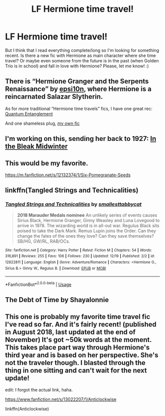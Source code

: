#+TITLE: LF Hermione time travel!

* LF Hermione time travel!
:PROPERTIES:
:Author: Iza94
:Score: 7
:DateUnix: 1546068630.0
:DateShort: 2018-Dec-29
:FlairText: Request
:END:
But I think that I read everything complete/long so I'm looking for something recent. Is there a new fic with Hermione as main character where she time travel? Or maybe even someone from the future is in the past (when Golden Trio is in school) and fall in love with Hermione? Please, let me know! :)


** There is “Hermione Granger and the Serpents Renaissance” by [[https://m.fanfiction.net/s/10991501/8/][epsi10n]], where Hermione is a reincarnated Salazar Slytherin.

As for more traditional “Hermione time travels” fics, I have one great rec: [[https://m.fanfiction.net/s/11405979/1/Quantum-Entanglement][Quantum Entanglement]]

And one shameless plug, [[https://m.fanfiction.net/s/12916745/1/A-Stumble-in-Time][my own fic]]
:PROPERTIES:
:Author: sorcerers-scone
:Score: 4
:DateUnix: 1546092657.0
:DateShort: 2018-Dec-29
:END:


** I'm working on this, sending her back to 1927: [[https://archiveofourown.org/works/15430560/chapters/35816418][In the Bleak Midwinter]]
:PROPERTIES:
:Author: MTheLoud
:Score: 4
:DateUnix: 1546118748.0
:DateShort: 2018-Dec-30
:END:


** This would be my favorite.

[[https://m.fanfiction.net/s/12132374/1/Six-Pomegranate-Seeds]]
:PROPERTIES:
:Author: Dalai_Java
:Score: 3
:DateUnix: 1546106387.0
:DateShort: 2018-Dec-29
:END:


** linkffn(Tangled Strings and Technicalities)
:PROPERTIES:
:Author: FitzDizzyspells
:Score: 2
:DateUnix: 1546092624.0
:DateShort: 2018-Dec-29
:END:

*** [[https://www.fanfiction.net/s/12822811/1/][*/Tangled Strings and Technicalities/*]] by [[https://www.fanfiction.net/u/1207884/smallesttabbycat][/smallesttabbycat/]]

#+begin_quote
  **2018 Marauder Medals nominee** An unlikely series of events causes Sirius Black, Hermione Granger, Ginny Weasley and Luna Lovegood to arrive in 1978. The wizarding world is in all-out war. Regulus Black sits poised to take the Dark Mark. Remus Lupin joins the Order. Can they change the fates of the ones they love? Can they save themselves? SB/HG, GW/RL, RAB/OCs.
#+end_quote

^{/Site/:} ^{fanfiction.net} ^{*|*} ^{/Category/:} ^{Harry} ^{Potter} ^{*|*} ^{/Rated/:} ^{Fiction} ^{M} ^{*|*} ^{/Chapters/:} ^{54} ^{*|*} ^{/Words/:} ^{316,891} ^{*|*} ^{/Reviews/:} ^{255} ^{*|*} ^{/Favs/:} ^{106} ^{*|*} ^{/Follows/:} ^{230} ^{*|*} ^{/Updated/:} ^{12/19} ^{*|*} ^{/Published/:} ^{2/2} ^{*|*} ^{/id/:} ^{12822811} ^{*|*} ^{/Language/:} ^{English} ^{*|*} ^{/Genre/:} ^{Adventure/Romance} ^{*|*} ^{/Characters/:} ^{<Hermione} ^{G.,} ^{Sirius} ^{B.>} ^{Ginny} ^{W.,} ^{Regulus} ^{B.} ^{*|*} ^{/Download/:} ^{[[http://www.ff2ebook.com/old/ffn-bot/index.php?id=12822811&source=ff&filetype=epub][EPUB]]} ^{or} ^{[[http://www.ff2ebook.com/old/ffn-bot/index.php?id=12822811&source=ff&filetype=mobi][MOBI]]}

--------------

*FanfictionBot*^{2.0.0-beta} | [[https://github.com/tusing/reddit-ffn-bot/wiki/Usage][Usage]]
:PROPERTIES:
:Author: FanfictionBot
:Score: 1
:DateUnix: 1546092639.0
:DateShort: 2018-Dec-29
:END:


** The Debt of Time by Shayalonnie
:PROPERTIES:
:Author: stay-awhile
:Score: 2
:DateUnix: 1546090889.0
:DateShort: 2018-Dec-29
:END:


** This one is probably my favorite time travel fic I've read so far. And it's fairly recent! (published in August 2018, last updated at the end of November) It's got ~50k words at the moment. This takes place part way through Hermione's third year and is based on her perspective. She's not the traveler though. I blasted through the thing in one sitting and can't wait for the next update!

edit: I forgot the actual link, haha.

[[https://www.fanfiction.net/s/13022207/1/Anticlockwise]]

linkffn(Anticlockwise)
:PROPERTIES:
:Author: Efficient_Assistant
:Score: 1
:DateUnix: 1546489322.0
:DateShort: 2019-Jan-03
:END:
